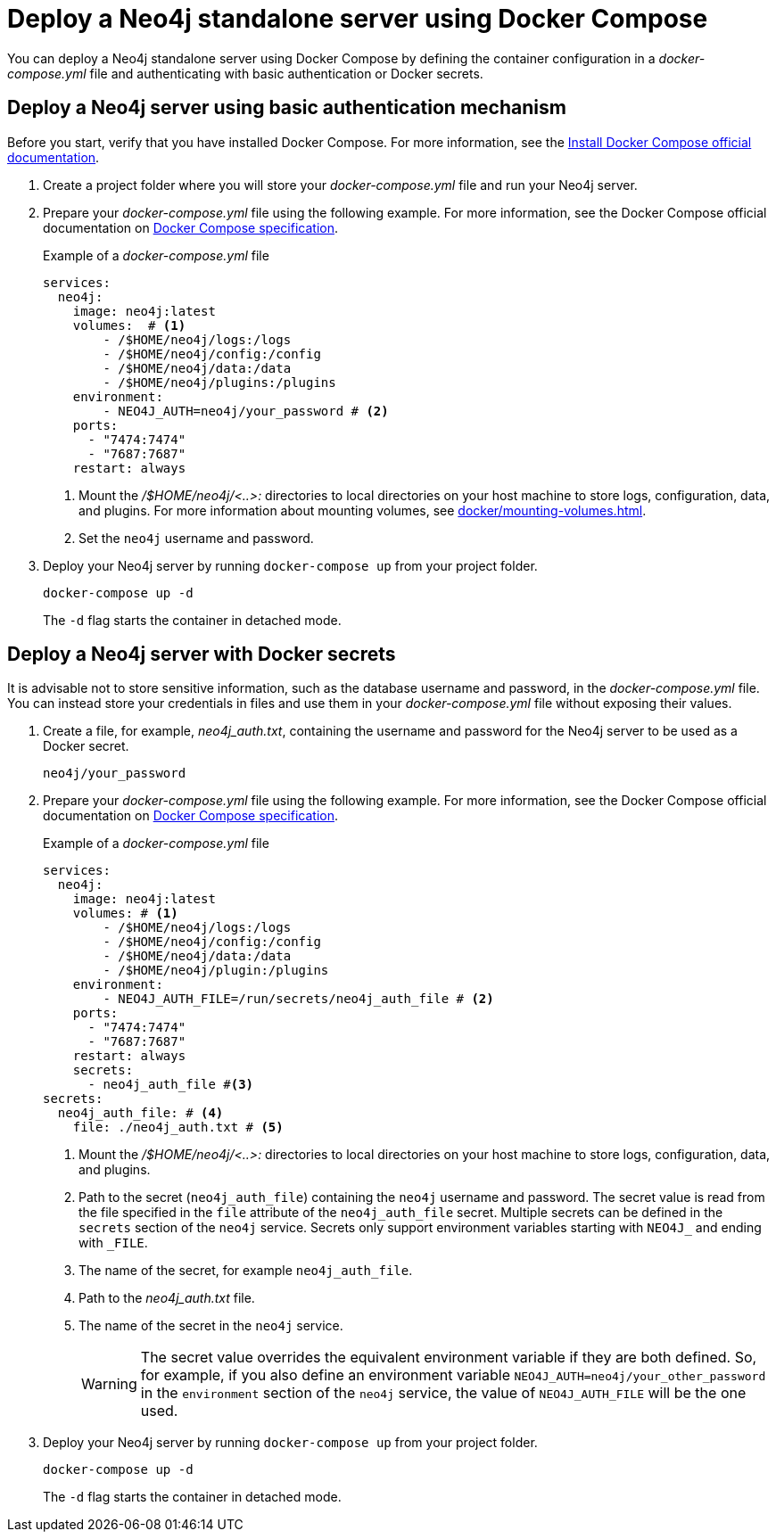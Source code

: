 :description: Running Neo4j in a Docker container using Docker Compose
:page-role: new-5.24
[[docker-compose-neo4j-standalone]]
= Deploy a Neo4j standalone server using Docker Compose

You can deploy a Neo4j standalone server using Docker Compose by defining the container configuration in a _docker-compose.yml_ file and authenticating with basic authentication or Docker secrets.

[[docker-compose-basic-authentication]]
== Deploy a Neo4j server using basic authentication mechanism

Before you start, verify that you have installed Docker Compose.
For more information, see the https://docs.docker.com/compose/install/[Install Docker Compose official documentation].

. Create a project folder where you will store your _docker-compose.yml_ file and run your Neo4j server.
. Prepare your _docker-compose.yml_ file using the following example.
For more information, see the Docker Compose official documentation on https://docs.docker.com/reference/compose-file/[Docker Compose specification].
+
.Example of a _docker-compose.yml_ file
[source,yaml,subs="attributes+,+macros"]
----
services:
  neo4j:
    image: neo4j:latest
    volumes:  # <1>
        - /$HOME/neo4j/logs:/logs
        - /$HOME/neo4j/config:/config
        - /$HOME/neo4j/data:/data
        - /$HOME/neo4j/plugins:/plugins
    environment:
        - NEO4J_AUTH=neo4j/your_password # <2>
    ports:
      - "7474:7474"
      - "7687:7687"
    restart: always
----
<1> Mount the _/$HOME/neo4j/<..>:_ directories to local directories on your host machine to store logs, configuration, data, and plugins.
For more information about mounting volumes, see xref:docker/mounting-volumes.adoc[].
<2> Set the `neo4j` username and password.

. Deploy your Neo4j server by running `docker-compose up` from your project folder.
+
[source,shell,subs="attributes+,+macros"]
----
docker-compose up -d
----
+
The `-d` flag starts the container in detached mode.

[role=label--recommended]
[[docker-compose-secrets]]
== Deploy a Neo4j server with Docker secrets

It is advisable not to store sensitive information, such as the database username and password, in the _docker-compose.yml_ file.
You can instead store your credentials in files and use them in your _docker-compose.yml_ file without exposing their values.

. Create a file, for example, _neo4j_auth.txt_, containing the username and password for the Neo4j server to be used as a Docker secret.
+
[source,text,subs="attributes"]
----
neo4j/your_password
----
. Prepare your _docker-compose.yml_ file using the following example.
For more information, see the Docker Compose official documentation on https://docs.docker.com/reference/compose-file/[Docker Compose specification].
+
.Example of a _docker-compose.yml_ file
[source,yaml,subs="attributes+,+macros"]
----
services:
  neo4j:
    image: neo4j:latest
    volumes: # <1>
        - /$HOME/neo4j/logs:/logs
        - /$HOME/neo4j/config:/config
        - /$HOME/neo4j/data:/data
        - /$HOME/neo4j/plugin:/plugins
    environment:
        - NEO4J_AUTH_FILE=/run/secrets/neo4j_auth_file # <2>
    ports:
      - "7474:7474"
      - "7687:7687"
    restart: always
    secrets:
      - neo4j_auth_file #<3>
secrets:
  neo4j_auth_file: # <4>
    file: ./neo4j_auth.txt # <5>
----
<1> Mount the _/$HOME/neo4j/<..>:_ directories to local directories on your host machine to store logs, configuration, data, and plugins.
<2> Path to the secret (`neo4j_auth_file`) containing the `neo4j` username and password.
The secret value is read from the file specified in the `file` attribute of the `neo4j_auth_file` secret.
Multiple secrets can be defined in the `secrets` section of the `neo4j` service.
Secrets only support environment variables starting with `NEO4J_` and ending with `_FILE`.
<3> The name of the secret, for example `neo4j_auth_file`.
<4> Path to the _neo4j_auth.txt_ file.
<5> The name of the secret in the `neo4j` service.
+
[WARNING]
====
The secret value overrides the equivalent environment variable if they are both defined.
So, for example, if you also define an environment variable `NEO4J_AUTH=neo4j/your_other_password` in the `environment` section of the `neo4j` service, the value of `NEO4J_AUTH_FILE` will be the one used.
====

. Deploy your Neo4j server by running `docker-compose up` from your project folder.
+
[source,shell,subs="attributes+,+macros"]
----
docker-compose up -d
----
+
The `-d` flag starts the container in detached mode.